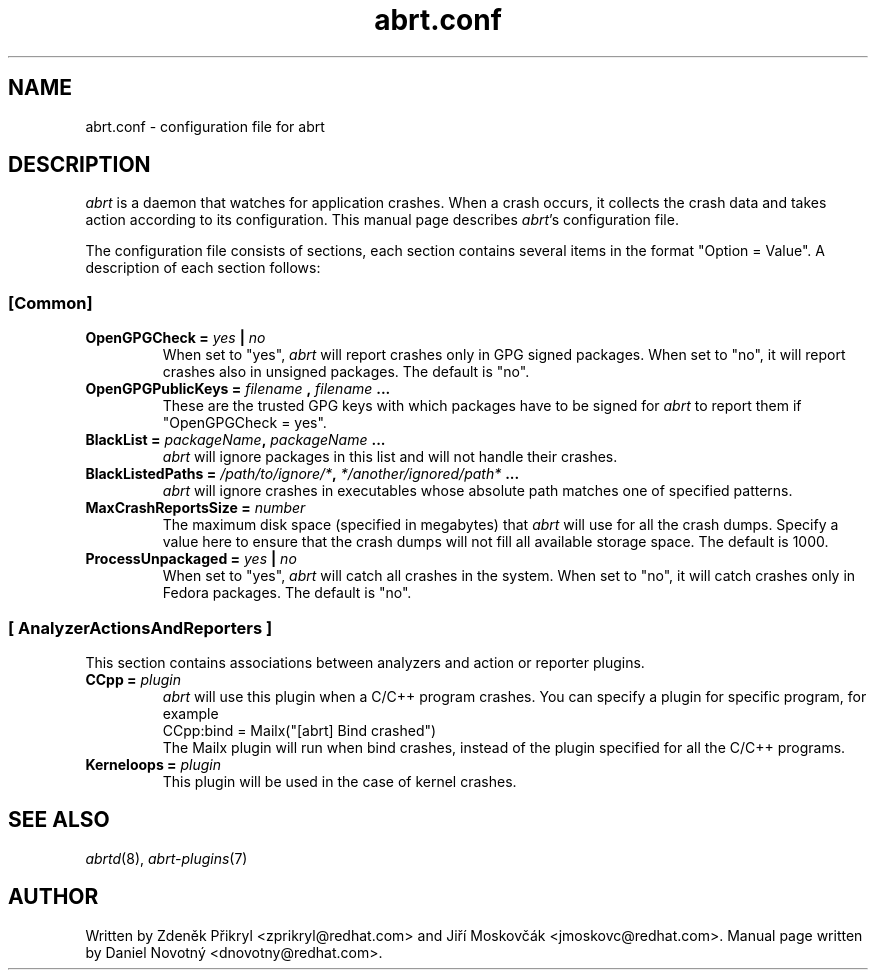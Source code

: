 .TH "abrt.conf" "5" "28 May 2009" ""
.SH NAME
abrt.conf \- configuration file for abrt
.SH DESCRIPTION
.P
.I abrt
is a daemon that watches for application crashes. When a crash occurs,
it collects the crash data and takes action according to
its configuration. This manual page describes \fIabrt\fP's configuration
file.
.P
The configuration file consists of sections, each section contains
several items in the format "Option = Value". A description of each
section follows:
.SS [Common]
.TP
.B OpenGPGCheck =  \fIyes\fP | \fIno\fP
When set to "yes",
.I abrt
will report crashes only in GPG signed packages. When set to "no",
it will report crashes also in unsigned packages. The default is "no".
.TP
.B OpenGPGPublicKeys =  \fIfilename\fP , \fIfilename\fP ...
These are the trusted GPG keys with which packages have to be
signed for
.I abrt
to report them if "OpenGPGCheck = yes".
.TP
.B BlackList = \fIpackageName\fP, \fIpackageName\fP ...
.I abrt
will ignore packages in this list and will not handle their crashes.
.TP
.B BlackListedPaths = \fI/path/to/ignore/*\fP, \fI*/another/ignored/path*\fP ...
.I abrt
will ignore crashes in executables whose absolute path matches
one of specified patterns.
.TP
.B MaxCrashReportsSize = \fInumber\fP
The maximum disk space (specified in megabytes) that
.I abrt
will use for all the crash dumps. Specify a value here to ensure
that the crash dumps will not fill all available storage space.
The default is 1000.
.TP
.B ProcessUnpackaged =  \fIyes\fP | \fIno\fP
When set to "yes",
.I abrt
will catch all crashes in the system. When set to "no",
it will catch crashes only in Fedora packages.
The default is "no".

.SS [ AnalyzerActionsAndReporters ]
This section contains associations between analyzers and action
or reporter plugins.
.TP
.B CCpp = \fIplugin\fP
.I abrt
will use this plugin when a C/C++ program crashes.
You can specify a plugin for specific program, for example
.br
CCpp:bind = Mailx("[abrt] Bind crashed")
.br
The Mailx plugin will run when bind crashes, instead of the plugin specified for
all the C/C++ programs.
.TP
.B Kerneloops = \fIplugin\fP
This plugin will be used in the case of kernel crashes.
.SH "SEE ALSO"
.IR abrtd (8),
.IR abrt-plugins (7)
.SH AUTHOR
Written by Zdeněk Přikryl <zprikryl@redhat.com> and
Jiří Moskovčák <jmoskovc@redhat.com>. Manual page written by Daniel
Novotný <dnovotny@redhat.com>.
